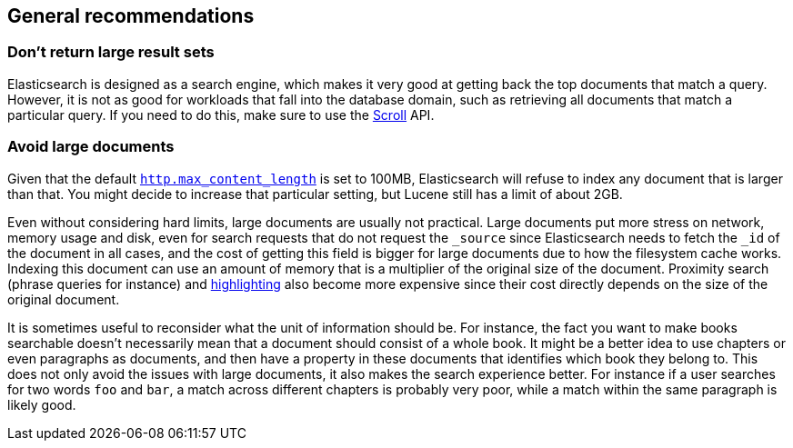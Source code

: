 [[general-recommendations]]
== General recommendations

[discrete]
[[large-size]]
=== Don't return large result sets

Elasticsearch is designed as a search engine, which makes it very good at
getting back the top documents that match a query. However, it is not as good
for workloads that fall into the database domain, such as retrieving all
documents that match a particular query. If you need to do this, make sure to
use the <<scroll-search-results,Scroll>> API.

[discrete]
[[maximum-document-size]]
=== Avoid large documents

Given that the default <<http-settings,`http.max_content_length`>> is set to
100MB, Elasticsearch will refuse to index any document that is larger than
that. You might decide to increase that particular setting, but Lucene still
has a limit of about 2GB.

Even without considering hard limits, large documents are usually not
practical. Large documents put more stress on network, memory usage and disk,
even for search requests that do not request the `_source` since Elasticsearch
needs to fetch the `_id` of the document in all cases, and the cost of getting
this field is bigger for large documents due to how the filesystem cache works.
Indexing this document can use an amount of memory that is a multiplier of the
original size of the document. Proximity search (phrase queries for instance)
and <<highlighting,highlighting>> also become more expensive
since their cost directly depends on the size of the original document.

It is sometimes useful to reconsider what the unit of information should be.
For instance, the fact you want to make books searchable doesn't necessarily
mean that a document should consist of a whole book. It might be a better idea
to use chapters or even paragraphs as documents, and then have a property in
these documents that identifies which book they belong to. This does not only
avoid the issues with large documents, it also makes the search experience
better. For instance if a user searches for two words `foo` and `bar`, a match
across different chapters is probably very poor, while a match within the same
paragraph is likely good.
